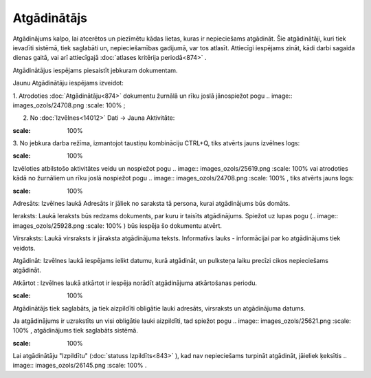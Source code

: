 .. 875 Atgādinātājs**************** 
Atgādinājums kalpo, lai atcerētos un piezīmētu kādas lietas, kuras ir
nepieciešams atgādināt. Šie atgādinātāji, kuri tiek ievadīti sistēmā,
tiek saglabāti un, nepieciešamības gadijumā, var tos atlasīt.
Attiecīgi iespējams zināt, kādi darbi sagaida dienas gaitā, vai arī
attiecīgajā :doc:`atlases kritērija periodā<874>` .

Atgādinātājus iespējams piesaistīt jebkuram dokumentam.



Jaunu Atgādinātāju iespējams izveidot:

1. Atrodoties :doc:`Atgādinātāju<874>` dokumentu žurnālā un rīku joslā
jānospiežot pogu .. image:: images_ozols/24708.png
:scale: 100%
;

2. No :doc:`Izvēlnes<14012>` Dati -> Jauna Aktivitāte:



.. image:: images_ozols/26049.png
:scale: 100%




3. No jebkura darba režīma, izmantojot taustiņu kombināciju CTRL+Q,
tiks atvērts jauns izvēlnes logs:



.. image:: images_ozols/26048.png
:scale: 100%




Izvēloties atbilstošo aktivitātes veidu un nospiežot pogu .. image::
images_ozols/25619.png
:scale: 100%
vai atrodoties kādā no žurnāliem un rīku joslā nospiežot pogu ..
image:: images_ozols/24708.png
:scale: 100%
, tiks atvērts jauns logs:



.. image:: images_ozols/26050.png
:scale: 100%




Adresāts: Izvēlnes laukā Adresāts ir jāliek no saraksta tā persona,
kurai atgādinājums būs domāts.

Ieraksts: Laukā Ieraksts būs redzams dokuments, par kuru ir taisīts
atgādinājums. Spiežot uz lupas pogu (.. image:: images_ozols/25928.png
:scale: 100%
) būs iespēja šo dokumentu atvērt.

Virsraksts: Laukā virsraksts ir jāraksta atgādinājuma teksts.
Informatīvs lauks - informācijai par ko atgādinājums tiek veidots.

Atgādināt: Izvēlnes laukā iespējams ielikt datumu, kurā atgādināt, un
pulksteņa laiku precīzi cikos nepieciešams atgādināt.

Atkārtot : Izvēlnes laukā atkārtot ir iespēja norādīt atgādinājuma
atkārtošanas periodu.



.. image:: images_ozols/24545.gif
:scale: 100%
Atgādinātājs tiek saglabāts, ja tiek aizpildīti obligātie lauki
adresāts, virsraksts un atgādinājuma datums.

Ja atgādinājums ir uzrakstīts un visi obligātie lauki aizpildīti, tad
spiežot pogu .. image:: images_ozols/25621.png
:scale: 100%
, atgādinājums tiek saglabāts sistēmā.

.. image:: images_ozols/24545.gif
:scale: 100%
Lai atgādinātāju "Izpildītu" (:doc:`statuss Izpildīts<843>` ), kad nav
nepieciešams turpināt atgādināt, jāieliek ķeksītis .. image::
images_ozols/26145.png
:scale: 100%
.

 